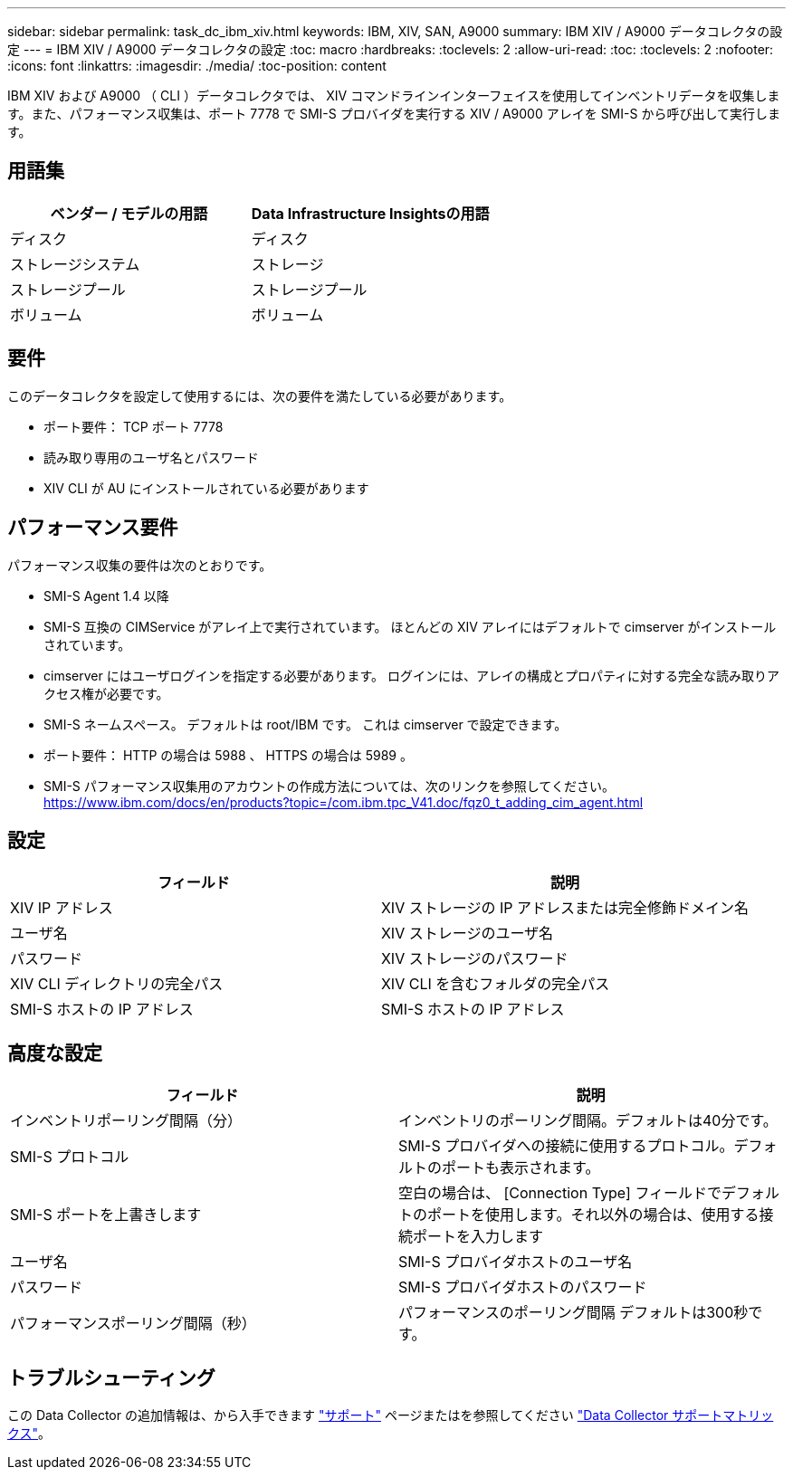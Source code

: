 ---
sidebar: sidebar 
permalink: task_dc_ibm_xiv.html 
keywords: IBM, XIV, SAN, A9000 
summary: IBM XIV / A9000 データコレクタの設定 
---
= IBM XIV / A9000 データコレクタの設定
:toc: macro
:hardbreaks:
:toclevels: 2
:allow-uri-read: 
:toc: 
:toclevels: 2
:nofooter: 
:icons: font
:linkattrs: 
:imagesdir: ./media/
:toc-position: content


[role="lead"]
IBM XIV および A9000 （ CLI ）データコレクタでは、 XIV コマンドラインインターフェイスを使用してインベントリデータを収集します。また、パフォーマンス収集は、ポート 7778 で SMI-S プロバイダを実行する XIV / A9000 アレイを SMI-S から呼び出して実行します。



== 用語集

[cols="2*"]
|===
| ベンダー / モデルの用語 | Data Infrastructure Insightsの用語 


| ディスク | ディスク 


| ストレージシステム | ストレージ 


| ストレージプール | ストレージプール 


| ボリューム | ボリューム 
|===


== 要件

このデータコレクタを設定して使用するには、次の要件を満たしている必要があります。

* ポート要件： TCP ポート 7778
* 読み取り専用のユーザ名とパスワード
* XIV CLI が AU にインストールされている必要があります




== パフォーマンス要件

パフォーマンス収集の要件は次のとおりです。

* SMI-S Agent 1.4 以降
* SMI-S 互換の CIMService がアレイ上で実行されています。  ほとんどの XIV アレイにはデフォルトで cimserver がインストールされています。
* cimserver にはユーザログインを指定する必要があります。  ログインには、アレイの構成とプロパティに対する完全な読み取りアクセス権が必要です。
* SMI-S ネームスペース。  デフォルトは root/IBM です。  これは cimserver で設定できます。
* ポート要件： HTTP の場合は 5988 、 HTTPS の場合は 5989 。
* SMI-S パフォーマンス収集用のアカウントの作成方法については、次のリンクを参照してください。 https://www.ibm.com/docs/en/products?topic=/com.ibm.tpc_V41.doc/fqz0_t_adding_cim_agent.html[]




== 設定

[cols="2*"]
|===
| フィールド | 説明 


| XIV IP アドレス | XIV ストレージの IP アドレスまたは完全修飾ドメイン名 


| ユーザ名 | XIV ストレージのユーザ名 


| パスワード | XIV ストレージのパスワード 


| XIV CLI ディレクトリの完全パス | XIV CLI を含むフォルダの完全パス 


| SMI-S ホストの IP アドレス | SMI-S ホストの IP アドレス 
|===


== 高度な設定

[cols="2*"]
|===
| フィールド | 説明 


| インベントリポーリング間隔（分） | インベントリのポーリング間隔。デフォルトは40分です。 


| SMI-S プロトコル | SMI-S プロバイダへの接続に使用するプロトコル。デフォルトのポートも表示されます。 


| SMI-S ポートを上書きします | 空白の場合は、 [Connection Type] フィールドでデフォルトのポートを使用します。それ以外の場合は、使用する接続ポートを入力します 


| ユーザ名 | SMI-S プロバイダホストのユーザ名 


| パスワード | SMI-S プロバイダホストのパスワード 


| パフォーマンスポーリング間隔（秒） | パフォーマンスのポーリング間隔  デフォルトは300秒です。 
|===


== トラブルシューティング

この Data Collector の追加情報は、から入手できます link:concept_requesting_support.html["サポート"] ページまたはを参照してください link:reference_data_collector_support_matrix.html["Data Collector サポートマトリックス"]。
